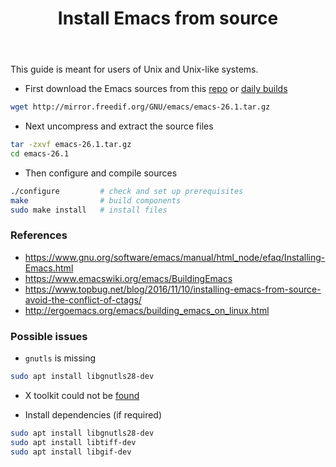 #+TITLE: Install Emacs from source

This guide is meant for users of Unix and Unix-like systems.

- First download the Emacs sources from this [[http://mirror.freedif.org/GNU/emacs/][repo]] or [[https://git.savannah.gnu.org/cgit/emacs.git][daily builds]]

#+BEGIN_SRC bash
wget http://mirror.freedif.org/GNU/emacs/emacs-26.1.tar.gz
#+END_SRC

- Next uncompress and extract the source files

#+BEGIN_SRC bash
tar -zxvf emacs-26.1.tar.gz
cd emacs-26.1
#+END_SRC

- Then configure and compile sources

#+BEGIN_SRC bash
./configure         # check and set up prerequisites
make                # build components
sudo make install   # install files
#+END_SRC

*** References

- https://www.gnu.org/software/emacs/manual/html_node/efaq/Installing-Emacs.html
- https://www.emacswiki.org/emacs/BuildingEmacs
- https://www.topbug.net/blog/2016/11/10/installing-emacs-from-source-avoid-the-conflict-of-ctags/
- http://ergoemacs.org/emacs/building_emacs_on_linux.html

*** Possible issues

- ~gnutls~ is missing

#+BEGIN_SRC bash
sudo apt install libgnutls28-dev
#+END_SRC

- X toolkit could not be [[https://askubuntu.com/questions/213873/what-library-i-need-to-install-if-i-want-to-compile-emacs][found]]

- Install dependencies (if required)

#+BEGIN_SRC bash
sudo apt install libgnutls28-dev
sudo apt install libtiff-dev
sudo apt install libgif-dev
#+END_SRC
